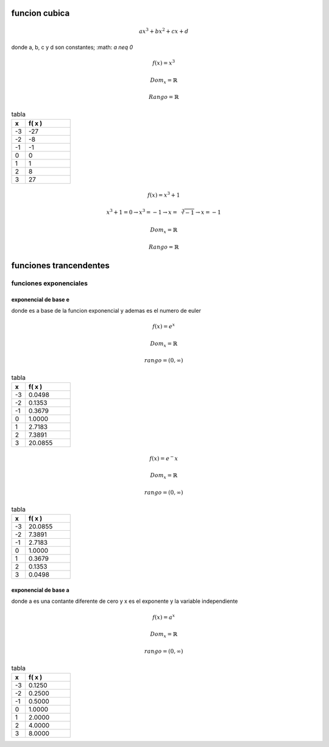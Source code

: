 **************
funcion cubica
**************

.. math::
	ax^3 + bx^2 + cx + d

donde a, b, c y d son constantes; :math: `a \neq 0`

.. math::
	f(x) = x^3 

	Dom_x = \mathbb{R}

	Rango = \mathbb{R}

.. csv-table:: tabla
   :header: "x", "f( x )"
   :widths: 3, 10

	-3, -27
	-2, -8
	-1, -1
	0, 0
	1, 1
	2, 8
	3, 27

.. plot:: sem_2/calculo/plots/cubica.py

.. math::
	f(x) = x^3 + 1

	x^3 + 1 = 0
	\rightarrow x^3 = -1
	\rightarrow x = \sqrt[3]{-1}
	\rightarrow x = -1

	Dom_x = \mathbb{R}

	Rango = \mathbb{R}

.. plot:: sem_2/calculo/plots/cubica+1.py

***********************
funciones trancendentes
***********************

funciones exponenciales
=======================

exponencial de base e
---------------------

donde es a base de la funcion exponencial y ademas es el numero de euler

.. math::
	f(x) = e^x

	Dom_x = \mathbb{R}

	rango = ( 0, \infty )

.. csv-table:: tabla
   :header: "x", "f( x )"
   :widths: 3, 10

	-3, 0.0498
	-2, 0.1353
	-1, 0.3679
	0, 1.0000
	1, 2.7183
	2, 7.3891
	3, 20.0855

.. plot:: sem_2/calculo/plots/e_exp.py

.. math::
	f(x) = e^-x

	Dom_x = \mathbb{R}

	rango = ( 0, \infty )

.. csv-table:: tabla
   :header: "x", "f( x )"
   :widths: 3, 10

	-3, 20.0855
	-2, 7.3891
	-1, 2.7183
	0, 1.0000
	1, 0.3679
	2, 0.1353
	3, 0.0498

.. plot:: sem_2/calculo/plots/e-exp.py

exponencial de base a
---------------------

donde a es una contante diferente de cero y x es el exponente y la variable
independiente

.. math::
	f(x) = a^x

	Dom_x = \mathbb{R}

	rango = ( 0, \infty )

.. csv-table:: tabla
   :header: "x", "f( x )"
   :widths: 3, 10

	-3, 0.1250
	-2, 0.2500
	-1, 0.5000
	0, 1.0000
	1, 2.0000
	2, 4.0000
	3, 8.0000

.. plot:: sem_2/calculo/plots/2_power_x.py
